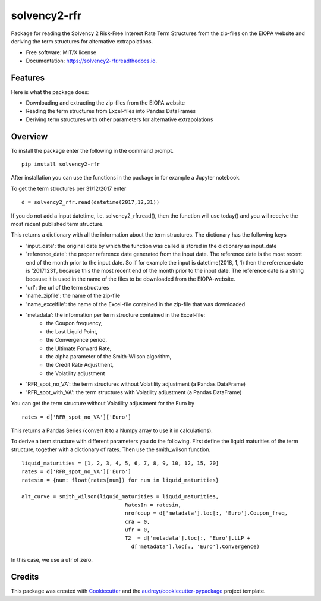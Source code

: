 =============
solvency2-rfr
=============


.. image:: https://img.shields.io/pypi/v/e_solvency2_rfr.svg
        :target: https://pypi.python.org/pypi/solvency2_rfr

.. image:: https://img.shields.io/travis/DeNederlandscheBank/solvency2-rfr.svg
        :target: https://travis-ci.org/DeNederlandscheBank/solvency2-rfr

.. image:: https://readthedocs.org/projects/solvency2-rfr/badge/?version=latest
        :target: https://solvency2-rfr.readthedocs.io/en/latest/?badge=latest
        :alt: Documentation Status




Package for reading the Solvency 2 Risk-Free Interest Rate Term Structures from the zip-files on the EIOPA website and deriving the term structures for alternative extrapolations.

* Free software: MIT/X license
* Documentation: https://solvency2-rfr.readthedocs.io.


Features
--------

Here is what the package does:

- Downloading and extracting the zip-files from the EIOPA website
- Reading the term structures from Excel-files into Pandas DataFrames
- Deriving term structures with other parameters for alternative extrapolations


Overview
--------

To install the package enter the following in the command prompt.

::

    pip install solvency2-rfr
    

After installation you can use the functions in the package in for example a Jupyter notebook.

To get the term structures per 31/12/2017 enter

:: 

	d = solvency2_rfr.read(datetime(2017,12,31))


If you do not add a input datetime, i.e. solvency2_rfr.read(), then the function will use today() and you will receive the most recent published term structure.

This returns a dictionary with all the information about the term structures. The dictionary has the following keys

* 'input_date': the original date by which the function was called is stored in the dictionary as input_date
* 'reference_date': the proper reference date generated from the input date. The reference date is the most recent end of the month prior to the input date. So if for example the input is datetime(2018, 1, 1) then the reference date is '20171231', because this the most recent end of the month prior to the input date. The reference date is a string because it is used in the name of the files to be downloaded from the EIOPA-website.
* 'url': the url of the term structures
* 'name_zipfile': the name of the zip-file 
* 'name_excelfile': the name of the Excel-file contained in the zip-file that was downloaded
* 'metadata': the information per term structure contained in the Excel-file: 
			  - the Coupon frequency, 
			  - the Last Liquid Point,
			  - the Convergence period,
			  - the Ultimate Forward Rate, 
			  - the alpha parameter of the Smith-Wilson algorithm,
			  - the Credit Rate Adjustment,
			  - the Volatility adjustment
* 'RFR_spot_no_VA': the term structures without Volatility adjustment (a Pandas DataFrame)
* 'RFR_spot_with_VA': the term structures with Volatility adjustment (a Pandas DataFrame)

You can get the term structure without Volatility adjustment for the Euro by 

::

	rates = d['RFR_spot_no_VA']['Euro']


This returns a Pandas Series (convert it to a Numpy array to use it in calculations).

To derive a term structure with different parameters you do the following. First define the liquid maturities of the term structure, together with a dictionary of rates. Then use the smith_wilson function.

::

	liquid_maturities = [1, 2, 3, 4, 5, 6, 7, 8, 9, 10, 12, 15, 20]
	rates = d['RFR_spot_no_VA']['Euro']
	ratesin = {num: float(rates[num]) for num in liquid_maturities}

	alt_curve = smith_wilson(liquid_maturities = liquid_maturities,
             				 RatesIn = ratesin, 
             	 			 nrofcoup = d['metadata'].loc[:, 'Euro'].Coupon_freq, 
             	 			 cra = 0,
             	 			 ufr = 0,
             	 			 T2  = d['metadata'].loc[:, 'Euro'].LLP + 
                     			   d['metadata'].loc[:, 'Euro'].Convergence)


In this case, we use a ufr of zero.

Credits
-------

This package was created with Cookiecutter_ and the `audreyr/cookiecutter-pypackage`_ project template.

.. _Cookiecutter: https://github.com/audreyr/cookiecutter
.. _`audreyr/cookiecutter-pypackage`: https://github.com/audreyr/cookiecutter-pypackage

